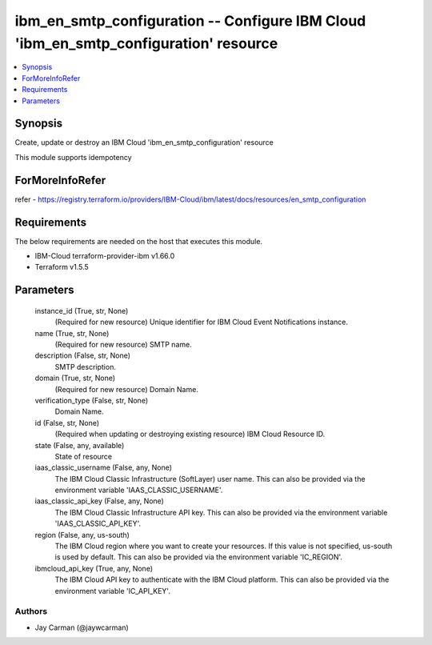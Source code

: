 
ibm_en_smtp_configuration -- Configure IBM Cloud 'ibm_en_smtp_configuration' resource
=====================================================================================

.. contents::
   :local:
   :depth: 1


Synopsis
--------

Create, update or destroy an IBM Cloud 'ibm_en_smtp_configuration' resource

This module supports idempotency


ForMoreInfoRefer
----------------
refer - https://registry.terraform.io/providers/IBM-Cloud/ibm/latest/docs/resources/en_smtp_configuration

Requirements
------------
The below requirements are needed on the host that executes this module.

- IBM-Cloud terraform-provider-ibm v1.66.0
- Terraform v1.5.5



Parameters
----------

  instance_id (True, str, None)
    (Required for new resource) Unique identifier for IBM Cloud Event Notifications instance.


  name (True, str, None)
    (Required for new resource) SMTP name.


  description (False, str, None)
    SMTP description.


  domain (True, str, None)
    (Required for new resource) Domain Name.


  verification_type (False, str, None)
    Domain Name.


  id (False, str, None)
    (Required when updating or destroying existing resource) IBM Cloud Resource ID.


  state (False, any, available)
    State of resource


  iaas_classic_username (False, any, None)
    The IBM Cloud Classic Infrastructure (SoftLayer) user name. This can also be provided via the environment variable 'IAAS_CLASSIC_USERNAME'.


  iaas_classic_api_key (False, any, None)
    The IBM Cloud Classic Infrastructure API key. This can also be provided via the environment variable 'IAAS_CLASSIC_API_KEY'.


  region (False, any, us-south)
    The IBM Cloud region where you want to create your resources. If this value is not specified, us-south is used by default. This can also be provided via the environment variable 'IC_REGION'.


  ibmcloud_api_key (True, any, None)
    The IBM Cloud API key to authenticate with the IBM Cloud platform. This can also be provided via the environment variable 'IC_API_KEY'.













Authors
~~~~~~~

- Jay Carman (@jaywcarman)

